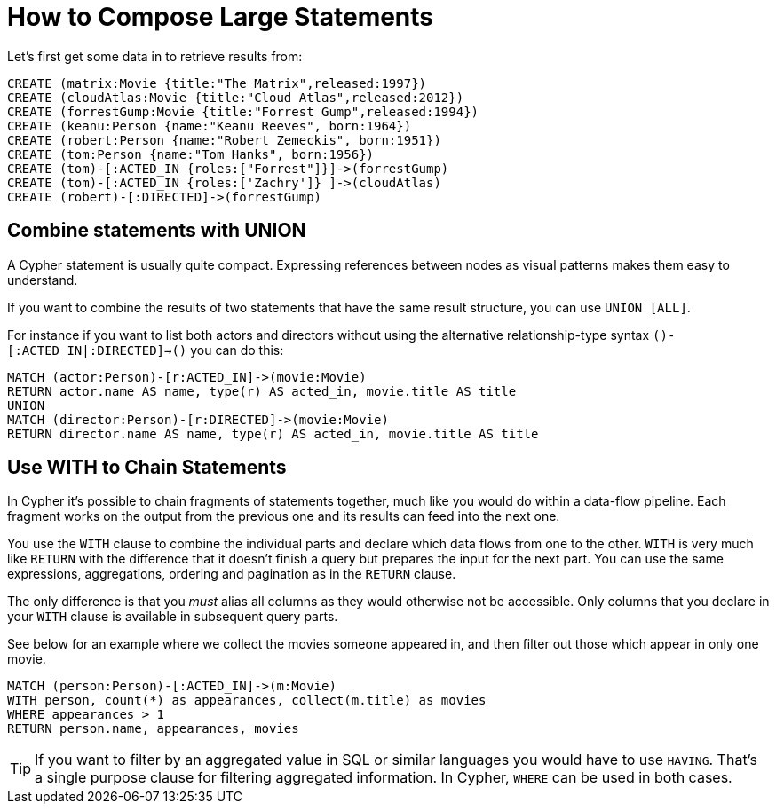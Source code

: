 = How to Compose Large Statements

Let's first get some data in to retrieve results from:

[source,cypher]
----
CREATE (matrix:Movie {title:"The Matrix",released:1997})
CREATE (cloudAtlas:Movie {title:"Cloud Atlas",released:2012})
CREATE (forrestGump:Movie {title:"Forrest Gump",released:1994})
CREATE (keanu:Person {name:"Keanu Reeves", born:1964})
CREATE (robert:Person {name:"Robert Zemeckis", born:1951})
CREATE (tom:Person {name:"Tom Hanks", born:1956})
CREATE (tom)-[:ACTED_IN {roles:["Forrest"]}]->(forrestGump)
CREATE (tom)-[:ACTED_IN {roles:['Zachry']} ]->(cloudAtlas)
CREATE (robert)-[:DIRECTED]->(forrestGump)
----

== Combine statements with UNION

A Cypher statement is usually quite compact.
Expressing references between nodes as visual patterns makes them easy to understand.

If you want to combine the results of two statements that have the same result structure, you can use `UNION [ALL]`.

For instance if you want to list both actors and directors without using the alternative relationship-type syntax `()-[:ACTED_IN|:DIRECTED]->()` you can do this:

[source,cypher]
----
MATCH (actor:Person)-[r:ACTED_IN]->(movie:Movie)
RETURN actor.name AS name, type(r) AS acted_in, movie.title AS title
UNION
MATCH (director:Person)-[r:DIRECTED]->(movie:Movie)
RETURN director.name AS name, type(r) AS acted_in, movie.title AS title
----

//table

// maybe use a better example - we don't want users to to use it in this case or?

== Use WITH to Chain Statements

In Cypher it's possible to chain fragments of statements together, much like you would do within a data-flow pipeline.
Each fragment works on the output from the previous one and its results can feed into the next one.

You use the `WITH` clause to combine the individual parts and declare which data flows from one to the other.
`WITH` is very much like `RETURN` with the difference that it doesn't finish a query but prepares the input for the next part.
You can use the same expressions, aggregations, ordering and pagination as in the `RETURN` clause.

The only difference is that you _must_ alias all columns as they would otherwise not be accessible.
Only columns that you declare in your `WITH` clause is available in subsequent query parts.

See below for an example where we collect the movies someone appeared in, and then filter out those which appear in only one movie.

[source,cypher]
----
MATCH (person:Person)-[:ACTED_IN]->(m:Movie)
WITH person, count(*) as appearances, collect(m.title) as movies
WHERE appearances > 1
RETURN person.name, appearances, movies
----

//table

[TIP]
If you want to filter by an aggregated value in SQL or similar languages you would have to use `HAVING`.
That's a single purpose clause for filtering aggregated information.
In Cypher, `WHERE` can be used in both cases.

